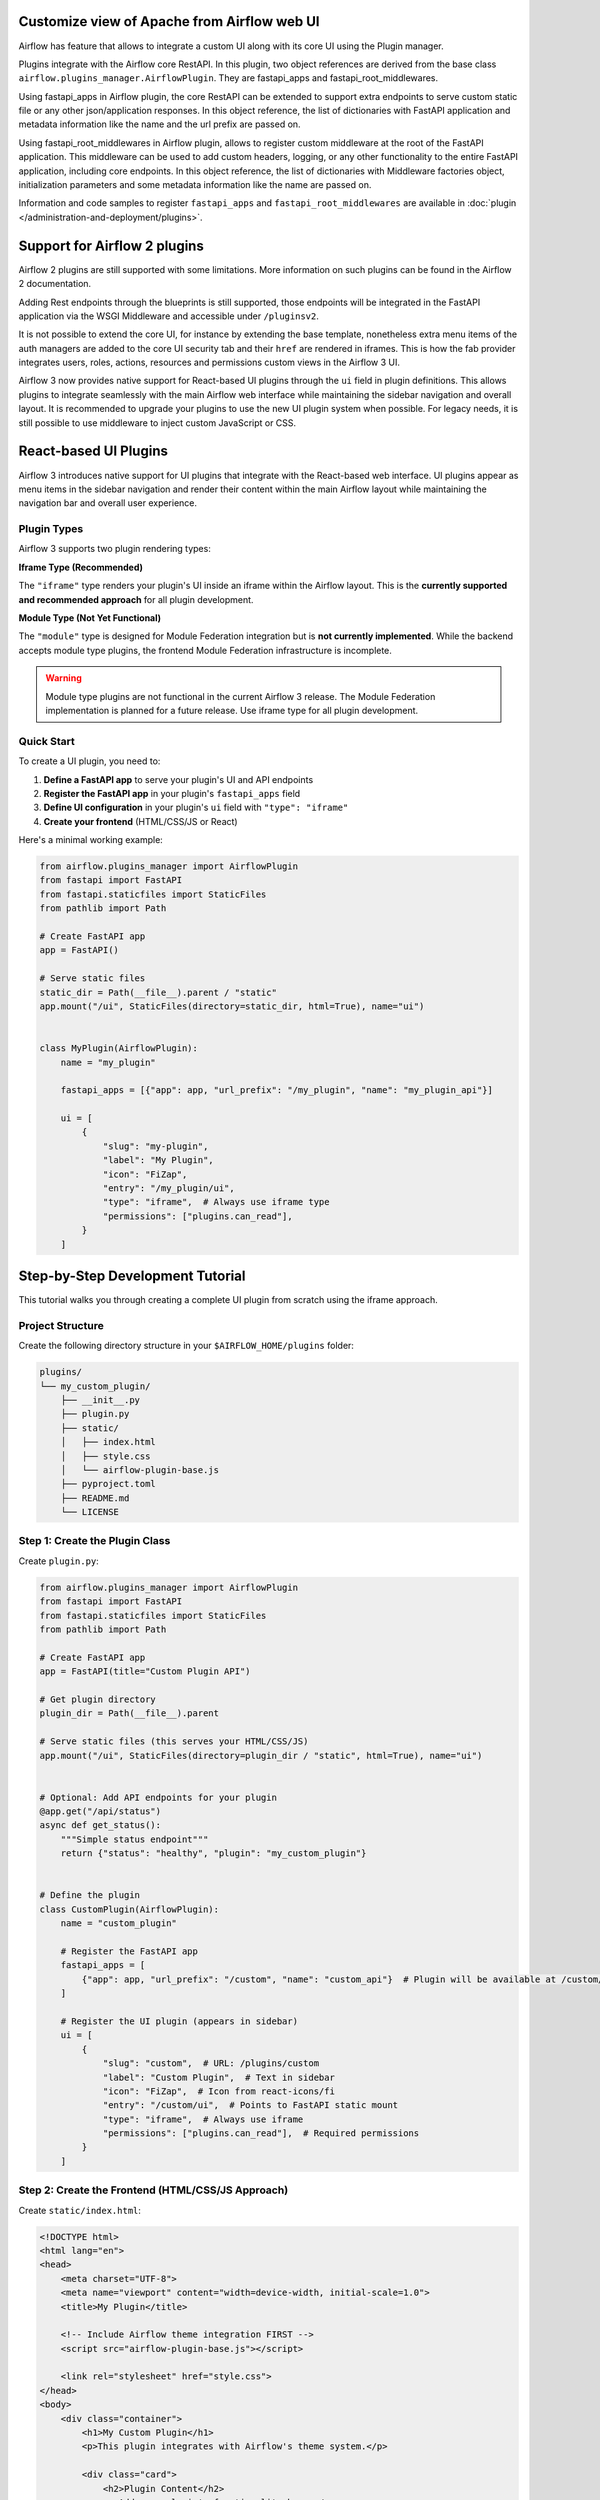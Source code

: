  .. Licensed to the Apache Software Foundation (ASF) under one
    or more contributor license agreements.  See the NOTICE file
    distributed with this work for additional information
    regarding copyright ownership.  The ASF licenses this file
    to you under the Apache License, Version 2.0 (the
    "License"); you may not use this file except in compliance
    with the License.  You may obtain a copy of the License at

 ..   http://www.apache.org/licenses/LICENSE-2.0

 .. Unless required by applicable law or agreed to in writing,
    software distributed under the License is distributed on an
    "AS IS" BASIS, WITHOUT WARRANTIES OR CONDITIONS OF ANY
    KIND, either express or implied.  See the License for the
    specific language governing permissions and limitations
    under the License.


Customize view of Apache from Airflow web UI
============================================

Airflow has feature that allows to integrate a custom UI along with its
core UI using the Plugin manager.

Plugins integrate with the Airflow core RestAPI. In this plugin,
two object references are derived from the base class ``airflow.plugins_manager.AirflowPlugin``.
They are fastapi_apps and fastapi_root_middlewares.

Using fastapi_apps in Airflow plugin, the core RestAPI can be extended
to support extra endpoints to serve custom static file or any other json/application responses.
In this object reference, the list of dictionaries with FastAPI application and metadata information
like the name and the url prefix are passed on.

Using fastapi_root_middlewares in Airflow plugin, allows to register custom middleware at the root of
the FastAPI application. This middleware can be used to add custom headers, logging, or any other
functionality to the entire FastAPI application, including core endpoints.
In this object reference, the list of dictionaries with Middleware factories object,
initialization parameters and some metadata information like the name are passed on.

Information and code samples to register ``fastapi_apps`` and ``fastapi_root_middlewares`` are
available in :doc:`plugin </administration-and-deployment/plugins>`.

Support for Airflow 2 plugins
=============================

Airflow 2 plugins are still supported with some limitations. More information on such
plugins can be found in the Airflow 2 documentation.

Adding Rest endpoints through the blueprints is still supported, those endpoints will
be integrated in the FastAPI application via the WSGI Middleware and accessible
under ``/pluginsv2``.

It is not possible to extend the core UI, for instance by extending the base template, nonetheless extra menu items
of the auth managers are added to the core UI security tab and their ``href`` are rendered in iframes.
This is how the fab provider integrates users, roles, actions, resources and permissions custom views in the Airflow 3 UI.


Airflow 3 now provides native support for React-based UI plugins through the ``ui`` field in plugin definitions.
This allows plugins to integrate seamlessly with the main Airflow web interface while maintaining the sidebar
navigation and overall layout. It is recommended to upgrade your plugins to use the new UI plugin system
when possible. For legacy needs, it is still possible to use middleware to inject custom JavaScript or CSS.

React-based UI Plugins
======================

Airflow 3 introduces native support for UI plugins that integrate with the React-based web interface.
UI plugins appear as menu items in the sidebar navigation and render their content within the main
Airflow layout while maintaining the navigation bar and overall user experience.

Plugin Types
------------

Airflow 3 supports two plugin rendering types:

**Iframe Type (Recommended)**

The ``"iframe"`` type renders your plugin's UI inside an iframe within the Airflow layout.
This is the **currently supported and recommended approach** for all plugin development.

**Module Type (Not Yet Functional)**

The ``"module"`` type is designed for Module Federation integration but is **not currently implemented**.
While the backend accepts module type plugins, the frontend Module Federation infrastructure is incomplete.

.. warning::
    Module type plugins are not functional in the current Airflow 3 release. The Module Federation
    implementation is planned for a future release. Use iframe type for all plugin development.

Quick Start
-----------

To create a UI plugin, you need to:

1. **Define a FastAPI app** to serve your plugin's UI and API endpoints
2. **Register the FastAPI app** in your plugin's ``fastapi_apps`` field
3. **Define UI configuration** in your plugin's ``ui`` field with ``"type": "iframe"``
4. **Create your frontend** (HTML/CSS/JS or React)

Here's a minimal working example:

.. code-block:: python

    from airflow.plugins_manager import AirflowPlugin
    from fastapi import FastAPI
    from fastapi.staticfiles import StaticFiles
    from pathlib import Path

    # Create FastAPI app
    app = FastAPI()

    # Serve static files
    static_dir = Path(__file__).parent / "static"
    app.mount("/ui", StaticFiles(directory=static_dir, html=True), name="ui")


    class MyPlugin(AirflowPlugin):
        name = "my_plugin"

        fastapi_apps = [{"app": app, "url_prefix": "/my_plugin", "name": "my_plugin_api"}]

        ui = [
            {
                "slug": "my-plugin",
                "label": "My Plugin",
                "icon": "FiZap",
                "entry": "/my_plugin/ui",
                "type": "iframe",  # Always use iframe type
                "permissions": ["plugins.can_read"],
            }
        ]

Step-by-Step Development Tutorial
=================================

This tutorial walks you through creating a complete UI plugin from scratch using the iframe approach.

Project Structure
-----------------

Create the following directory structure in your ``$AIRFLOW_HOME/plugins`` folder:

.. code-block:: text

    plugins/
    └── my_custom_plugin/
        ├── __init__.py
        ├── plugin.py
        ├── static/
        │   ├── index.html
        │   ├── style.css
        │   └── airflow-plugin-base.js
        ├── pyproject.toml
        ├── README.md
        └── LICENSE

Step 1: Create the Plugin Class
-------------------------------

Create ``plugin.py``:

.. code-block:: python

    from airflow.plugins_manager import AirflowPlugin
    from fastapi import FastAPI
    from fastapi.staticfiles import StaticFiles
    from pathlib import Path

    # Create FastAPI app
    app = FastAPI(title="Custom Plugin API")

    # Get plugin directory
    plugin_dir = Path(__file__).parent

    # Serve static files (this serves your HTML/CSS/JS)
    app.mount("/ui", StaticFiles(directory=plugin_dir / "static", html=True), name="ui")


    # Optional: Add API endpoints for your plugin
    @app.get("/api/status")
    async def get_status():
        """Simple status endpoint"""
        return {"status": "healthy", "plugin": "my_custom_plugin"}


    # Define the plugin
    class CustomPlugin(AirflowPlugin):
        name = "custom_plugin"

        # Register the FastAPI app
        fastapi_apps = [
            {"app": app, "url_prefix": "/custom", "name": "custom_api"}  # Plugin will be available at /custom/*
        ]

        # Register the UI plugin (appears in sidebar)
        ui = [
            {
                "slug": "custom",  # URL: /plugins/custom
                "label": "Custom Plugin",  # Text in sidebar
                "icon": "FiZap",  # Icon from react-icons/fi
                "entry": "/custom/ui",  # Points to FastAPI static mount
                "type": "iframe",  # Always use iframe
                "permissions": ["plugins.can_read"],  # Required permissions
            }
        ]

Step 2: Create the Frontend (HTML/CSS/JS Approach)
--------------------------------------------------

Create ``static/index.html``:

.. code-block:: html

    <!DOCTYPE html>
    <html lang="en">
    <head>
        <meta charset="UTF-8">
        <meta name="viewport" content="width=device-width, initial-scale=1.0">
        <title>My Plugin</title>

        <!-- Include Airflow theme integration FIRST -->
        <script src="airflow-plugin-base.js"></script>

        <link rel="stylesheet" href="style.css">
    </head>
    <body>
        <div class="container">
            <h1>My Custom Plugin</h1>
            <p>This plugin integrates with Airflow's theme system.</p>

            <div class="card">
                <h2>Plugin Content</h2>
                <p>Add your plugin's functionality here.</p>
            </div>
        </div>

        <!-- Listen for theme changes -->
        <script>
            document.addEventListener('airflow-theme-change', function(event) {
                console.log('Theme changed to:', event.detail.theme);
                // Add any custom theme-specific logic here
            });
        </script>
    </body>
    </html>

Create ``static/style.css``:

.. code-block:: css

    /* Light mode styles (default) */
    body {
        font-family: -apple-system, BlinkMacSystemFont, 'Segoe UI', Roboto, sans-serif;
        margin: 0;
        padding: 20px;
        background-color: #f5f5f5;
        color: #333;
        transition: background-color 0.3s, color 0.3s;
    }

    .container {
        max-width: 800px;
        margin: 0 auto;
        background-color: white;
        border-radius: 8px;
        box-shadow: 0 2px 4px rgba(0,0,0,0.1);
        padding: 20px;
    }

    .card {
        border: 1px solid #e0e0e0;
        border-radius: 4px;
        padding: 16px;
        margin-top: 20px;
    }

    /* Dark mode styles - automatically applied when Airflow switches to dark mode */
    .dark-mode {
        background-color: #1a1a1a;
        color: #e0e0e0;
    }

    .dark-mode .container {
        background-color: #2a2a2a;
        box-shadow: 0 2px 4px rgba(0,0,0,0.3);
    }

    .dark-mode .card {
        border-color: #444;
        background-color: #333;
    }



Step 3: Advanced Theme Integration
-----------------------------------

One of the key advantages of Airflow 3's React-based UI plugins is **automatic theme synchronization**.
When users switch between light and dark mode in Airflow, your plugin can automatically adapt to match
the main interface, providing a seamless user experience.

**Why Theme Synchronization Matters:**

- **Consistent User Experience**: Your plugin looks native to Airflow
- **Professional Appearance**: No jarring theme mismatches when switching modes
- **Accessibility**: Respects user's theme preferences automatically
- **Modern Integration**: Leverages Airflow 3's React architecture

Create ``static/airflow-plugin-base.js`` for automatic theme synchronization:

.. code-block:: javascript

    /*!
     * Airflow 3 Plugin Base Integration
     *
     * This file provides the core integration between Airflow 3 and iframe-based plugins.
     * It handles theme synchronization, postMessage communication, and other Airflow-specific features.
     *
     * Plugin developers should NOT modify this file. Instead, focus on customizing your plugin's
     * HTML, CSS, and JavaScript in the main index.html file.
     *
     * Features provided:
     * - Automatic theme synchronization with Airflow's dark/light mode
     * - URL parameter parsing for initial theme detection
     * - PostMessage communication with parent Airflow window
     * - Ready state notification to parent window
     */

    (function() {
        'use strict';

        // Airflow Plugin Base Integration
        const AirflowPluginBase = {

            /**
             * Initialize the plugin integration with Airflow
             */
            init: function() {
                this.setupThemeSync();
                this.notifyParentReady();
            },

            /**
             * Set up theme synchronization with Airflow
             */
            setupThemeSync: function() {
                // Apply initial theme from URL parameter
                const initialTheme = this.getInitialTheme();
                this.applyTheme(initialTheme);

                // Listen for theme updates from parent Airflow window
                window.addEventListener('message', (event) => {
                    if (event.data && event.data.type === 'AIRFLOW_THEME_UPDATE') {
                        this.applyTheme(event.data.theme);
                    }
                });
            },

            /**
             * Get the initial theme from URL parameters
             * @returns {string} 'dark' or 'light'
             */
            getInitialTheme: function() {
                const urlParams = new URLSearchParams(window.location.search);
                const themeParam = urlParams.get('theme');
                return themeParam || 'light';
            },

            /**
             * Apply the specified theme to the document
             * @param {string} theme - 'dark' or 'light'
             */
            applyTheme: function(theme) {
                if (theme === 'dark') {
                    document.body.classList.add('dark-mode');
                } else {
                    document.body.classList.remove('dark-mode');
                }

                // Trigger custom event for plugin-specific theme handling
                const themeEvent = new CustomEvent('airflow-theme-change', {
                    detail: { theme: theme }
                });
                document.dispatchEvent(themeEvent);
            },

            /**
             * Notify the parent Airflow window that the plugin is ready
             */
            notifyParentReady: function() {
                if (window.parent !== window) {
                    window.parent.postMessage({
                        type: 'PLUGIN_READY',
                        theme: this.getInitialTheme()
                    }, '*');
                }
            },

            /**
             * Get the current theme
             * @returns {string} 'dark' or 'light'
             */
            getCurrentTheme: function() {
                return document.body.classList.contains('dark-mode') ? 'dark' : 'light';
            }
        };

        // Auto-initialize when DOM is ready
        if (document.readyState === 'loading') {
            document.addEventListener('DOMContentLoaded', function() {
                AirflowPluginBase.init();
            });
        } else {
            AirflowPluginBase.init();
        }

        // Also initialize on window load for additional safety
        window.addEventListener('load', function() {
            AirflowPluginBase.notifyParentReady();
        });

        // Expose the API globally for plugin developers who need advanced features
        window.AirflowPluginBase = AirflowPluginBase;

    })();

The HTML example above already includes the theme integration. The key points are:

1. **Include ``airflow-plugin-base.js`` first** - before any other scripts
2. **Add theme change listener** - to handle custom theme logic
3. **Use ``.dark-mode`` CSS classes** - automatically applied by the base script

Step 4: Testing Your Plugin
---------------------------

1. **Restart Airflow API server** to load the new plugin:

   .. code-block:: bash

       airflow api-server

2. **Check plugin loading** with the CLI:

   .. code-block:: bash

       airflow plugins

   You should see your plugin listed in the output.

3. **Access your plugin** by navigating to the Airflow UI and looking for "Custom Plugin" in the sidebar menu.

4. **Test API endpoints** (optional):

   .. code-block:: bash

       curl http://localhost:8080/custom/api/status

5. **Test theme synchronization**:

   - Switch between light and dark mode in Airflow's UI
   - Your plugin should automatically adapt to match the theme
   - Check browser console for theme change events

Step 5: Python Packaging with Hatch
------------------------------------

To distribute your plugin as a Python package, create a ``pyproject.toml`` file in your plugin's root directory.
This example uses **hatch** as the build backend, which is modern and efficient for Python packaging.

Create ``pyproject.toml``:

.. code-block:: toml

    [project]
    name = "airflow-my-custom-plugin"
    version = "0.1.0"
    description = "Custom plugin for Apache Airflow 3"
    readme = "README.md"
    authors = [
        {name = "Your Name", email = "your.email@example.com"}
    ]
    license = {text = "Your License Choice"}  # e.g., "MIT", "Apache-2.0", "BSD-3-Clause"
    classifiers = [
        "Development Status :: 3 - Alpha",
        "Environment :: Web Environment",
        "Framework :: Apache Airflow",
        "Intended Audience :: Developers",
        "License :: OSI Approved",  # Update based on your license choice
        "Programming Language :: Python :: 3",
        "Programming Language :: Python :: 3.8",
        "Programming Language :: Python :: 3.9",
        "Programming Language :: Python :: 3.10",
        "Programming Language :: Python :: 3.11",
    ]
    requires-python = ">=3.8"
    dependencies = [
        "apache-airflow>=3.1.0",
    ]

    [project.urls]
    "Homepage" = "https://github.com/yourusername/airflow-my-custom-plugin"
    "Bug Tracker" = "https://github.com/yourusername/airflow-my-custom-plugin/issues"

    [project.optional-dependencies]
    dev = [
        "build>=1.2.2",
        "pre-commit>=4.0.1",
        "ruff>=0.9.2"
    ]

    # This entry point tells Airflow how to discover your plugin
    [project.entry-points."airflow.plugins"]
    my_custom_plugin = "my_custom_plugin:CustomPlugin"

    [build-system]
    requires = ["hatchling"]
    build-backend = "hatchling.build"

    # Configure what gets included in source distribution
    [tool.hatch.build.targets.sdist]
    exclude = [
        "*",
        "!my_custom_plugin/**",
        "!pyproject.toml",
        "!README.md"
    ]

    # Configure what gets included in wheel distribution
    [tool.hatch.build.targets.wheel]
    packages = ["my_custom_plugin"]

**Key Configuration Points:**

* **Entry Points**: The ``[project.entry-points."airflow.plugins"]`` section tells Airflow how to discover your plugin
* **Dependencies**: Include ``apache-airflow>=3.1.0`` as a minimum requirement
* **Build Targets**: Configure ``sdist`` to exclude everything except your plugin code and essential files
* **Wheel Packages**: Specify which Python packages to include in the wheel

**Building and Installing:**

1. **Install build tools**:

   .. code-block:: bash

       pip install build hatch

2. **Build the package**:

   .. code-block:: bash

       python -m build

   This creates both source distribution (``.tar.gz``) and wheel (``.whl``) files in the ``dist/`` directory.

3. **Install locally for testing**:

   .. code-block:: bash

       pip install dist/airflow_my_custom_plugin-0.1.0-py3-none-any.whl

4. **Install in development mode**:

   .. code-block:: bash

       pip install -e .

**Directory Structure After Packaging:**

.. code-block:: text

    my_custom_plugin/
    ├── my_custom_plugin/
    │   ├── __init__.py
    │   ├── plugin.py
    │   └── static/
    │       ├── index.html
    │       ├── style.css
    │       └── airflow-plugin-base.js
    ├── pyproject.toml
    ├── README.md
    ├── LICENSE
    └── dist/  # Created after building
        ├── airflow_my_custom_plugin-0.1.0.tar.gz
        └── airflow_my_custom_plugin-0.1.0-py3-none-any.whl

Troubleshooting
===============

Quick Debugging
---------------

**Check plugin loading:**

.. code-block:: bash

    # Verify plugin is loaded
    curl -H "Authorization: Bearer JWT_TOKEN" http://localhost:8080/api/v2/plugins/ui-plugins

**Sample successful response:**

.. code-block:: json

    {
        "plugins": [{
            "slug": "custom",
            "label": "Custom Plugin",
            "icon": "FiZap",
            "entry": "/custom/ui",
            "type": "iframe",
            "permissions": ["plugins.can_read"],
            "plugin_name": "custom_plugin"
        }],
        "total_entries": 1
    }

Common Issues
-------------

- **Plugin not in sidebar**: Check API response includes your plugin with correct ``type: "iframe"`` and restart API server.
- **Static files 404**: Verify ``StaticFiles`` mount path matches your ``entry`` URL in plugin configuration.
- **Permission denied**: Add ``"permissions": ["plugins.can_read"]`` to your ``ui`` configuration.
- **Theme not syncing**: Include ``airflow-plugin-base.js`` script first in your HTML.

Best Practices
==============

- **Security**: Always define ``permissions`` in your UI configuration and validate API inputs.
- **Theme Integration**: Include ``airflow-plugin-base.js`` for automatic light/dark mode synchronization.
- **Performance**: Minimize static asset sizes and use efficient API endpoints.
- **User Experience**: Test in both light and dark themes, provide loading states and error handling.

Future Enhancements
===================

Module Federation Support
-------------------------

Module Federation (``"type": "module"``) is planned for a future Airflow release.
This will enable:

- Better integration with the main Airflow React application
- Shared dependencies to reduce bundle sizes
- Native React component rendering without iframes
- Access to Airflow's React context and state

.. note::
    Module Federation support is currently in the planning phase (Phase 9 of the implementation plan).
    The backend infrastructure exists but the frontend Module Federation setup is not yet implemented.

Until Module Federation is implemented, continue using the iframe approach for all plugin development.

For updates on Module Federation support, monitor the Airflow project's development progress.
